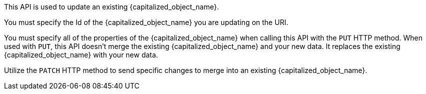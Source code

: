 This API is used to update an existing {capitalized_object_name}.

ifndef::extra_id_verbiage[]
You must specify the Id of the {capitalized_object_name} you are updating on the URI. 
endif::[]

ifdef::extra_id_verbiage[]
{extra_id_verbiage}
endif::[]

You must specify all of the properties of the {capitalized_object_name} when calling this API with the `PUT` HTTP method. When used with `PUT`, this API doesn't merge the existing {capitalized_object_name} and your new data. It replaces the existing {capitalized_object_name} with your new data.

Utilize the `PATCH` HTTP method to send specific changes to merge into an existing {capitalized_object_name}.

